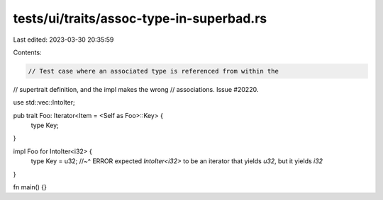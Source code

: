 tests/ui/traits/assoc-type-in-superbad.rs
=========================================

Last edited: 2023-03-30 20:35:59

Contents:

.. code-block:: rs

    // Test case where an associated type is referenced from within the
// supertrait definition, and the impl makes the wrong
// associations. Issue #20220.

use std::vec::IntoIter;

pub trait Foo: Iterator<Item = <Self as Foo>::Key> {
    type Key;
}

impl Foo for IntoIter<i32> {
    type Key = u32;
    //~^ ERROR expected `IntoIter<i32>` to be an iterator that yields `u32`, but it yields `i32`
}

fn main() {}


